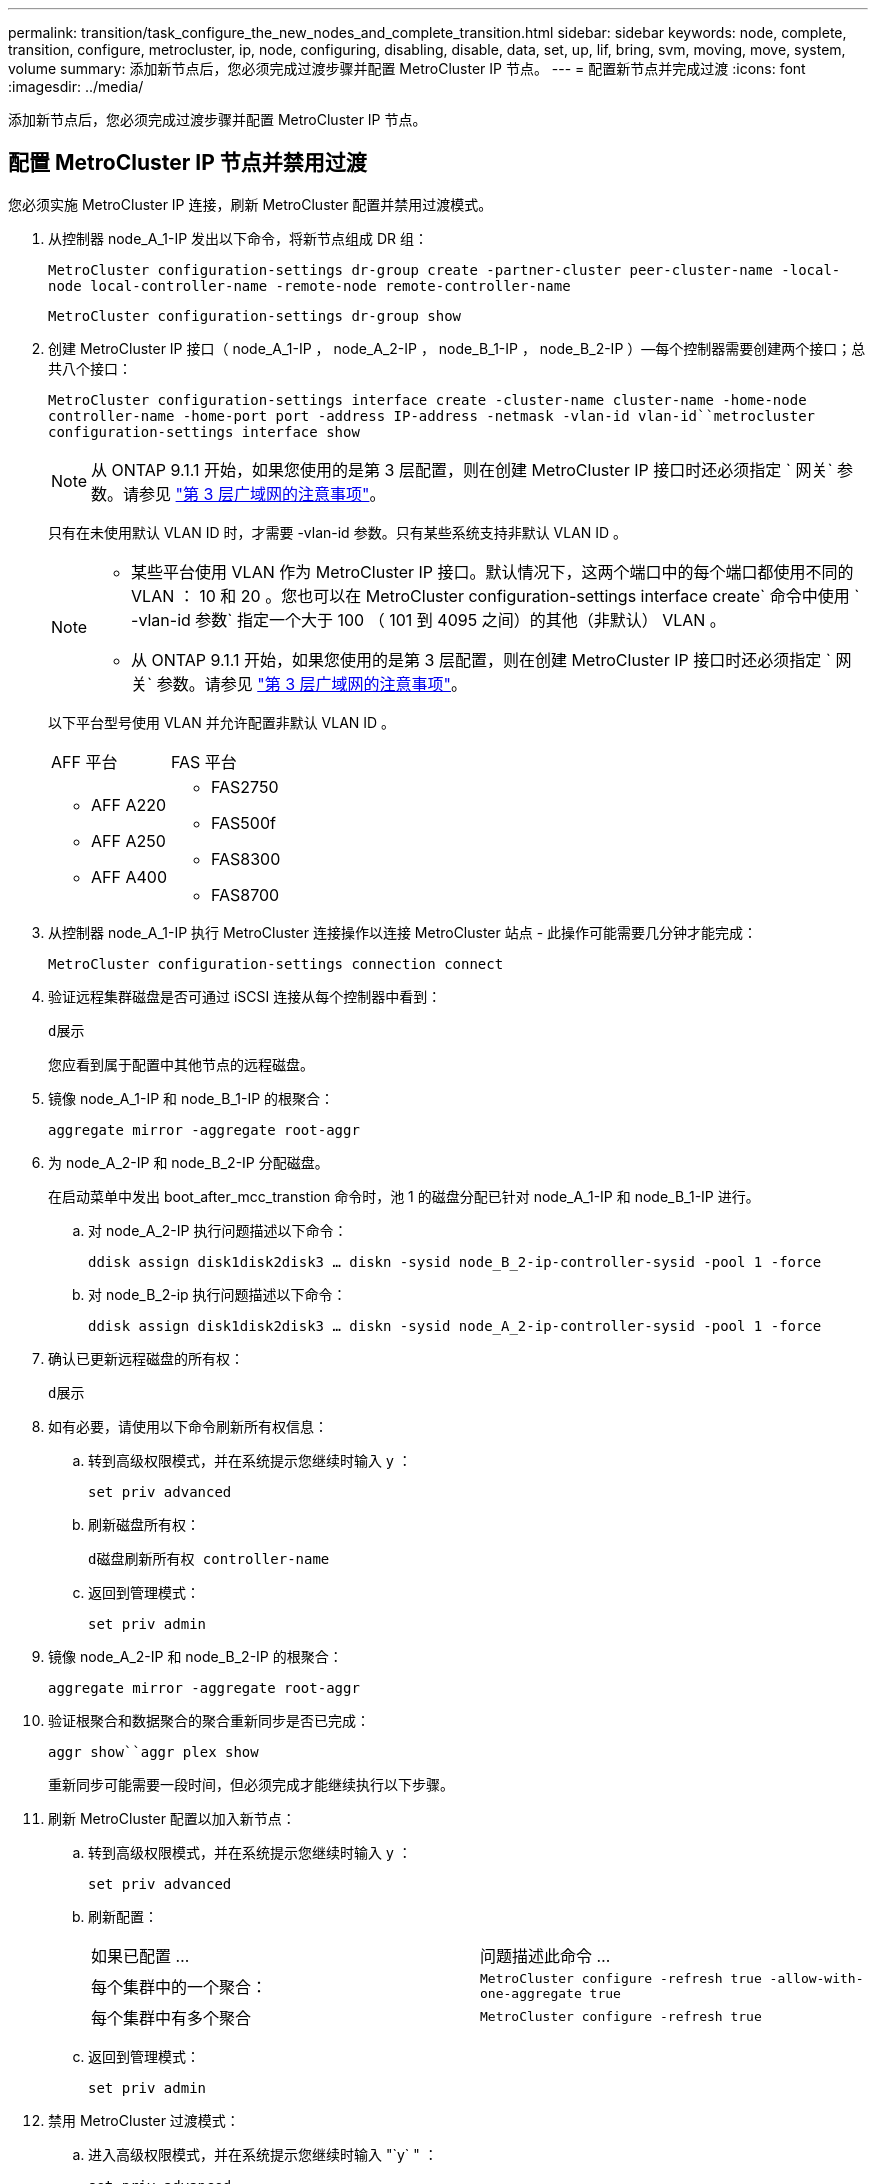 ---
permalink: transition/task_configure_the_new_nodes_and_complete_transition.html 
sidebar: sidebar 
keywords: node, complete, transition, configure, metrocluster, ip, node, configuring, disabling, disable, data, set, up, lif, bring, svm, moving, move, system, volume 
summary: 添加新节点后，您必须完成过渡步骤并配置 MetroCluster IP 节点。 
---
= 配置新节点并完成过渡
:icons: font
:imagesdir: ../media/


[role="lead"]
添加新节点后，您必须完成过渡步骤并配置 MetroCluster IP 节点。



== 配置 MetroCluster IP 节点并禁用过渡

您必须实施 MetroCluster IP 连接，刷新 MetroCluster 配置并禁用过渡模式。

. 从控制器 node_A_1-IP 发出以下命令，将新节点组成 DR 组：
+
`MetroCluster configuration-settings dr-group create -partner-cluster peer-cluster-name -local-node local-controller-name -remote-node remote-controller-name`

+
`MetroCluster configuration-settings dr-group show`

. 创建 MetroCluster IP 接口（ node_A_1-IP ， node_A_2-IP ， node_B_1-IP ， node_B_2-IP ）—每个控制器需要创建两个接口；总共八个接口：
+
`MetroCluster configuration-settings interface create -cluster-name cluster-name -home-node controller-name -home-port port -address IP-address -netmask -vlan-id vlan-id``metrocluster configuration-settings interface show`

+

NOTE: 从 ONTAP 9.1.1 开始，如果您使用的是第 3 层配置，则在创建 MetroCluster IP 接口时还必须指定 ` 网关` 参数。请参见 link:../install-ip/concept_considerations_layer_3.html["第 3 层广域网的注意事项"]。

+
只有在未使用默认 VLAN ID 时，才需要 -vlan-id 参数。只有某些系统支持非默认 VLAN ID 。

+
--
[NOTE]
====
** 某些平台使用 VLAN 作为 MetroCluster IP 接口。默认情况下，这两个端口中的每个端口都使用不同的 VLAN ： 10 和 20 。您也可以在 MetroCluster configuration-settings interface create` 命令中使用 ` -vlan-id 参数` 指定一个大于 100 （ 101 到 4095 之间）的其他（非默认） VLAN 。
** 从 ONTAP 9.1.1 开始，如果您使用的是第 3 层配置，则在创建 MetroCluster IP 接口时还必须指定 ` 网关` 参数。请参见 link:../install-ip/concept_considerations_layer_3.html["第 3 层广域网的注意事项"]。


====
--
+
以下平台型号使用 VLAN 并允许配置非默认 VLAN ID 。

+
|===


| AFF 平台 | FAS 平台 


 a| 
** AFF A220
** AFF A250
** AFF A400

 a| 
** FAS2750
** FAS500f
** FAS8300
** FAS8700


|===


. 从控制器 node_A_1-IP 执行 MetroCluster 连接操作以连接 MetroCluster 站点 - 此操作可能需要几分钟才能完成：
+
`MetroCluster configuration-settings connection connect`

. 验证远程集群磁盘是否可通过 iSCSI 连接从每个控制器中看到：
+
`d展示`

+
您应看到属于配置中其他节点的远程磁盘。

. 镜像 node_A_1-IP 和 node_B_1-IP 的根聚合：
+
`aggregate mirror -aggregate root-aggr`

. 为 node_A_2-IP 和 node_B_2-IP 分配磁盘。
+
在启动菜单中发出 boot_after_mcc_transtion 命令时，池 1 的磁盘分配已针对 node_A_1-IP 和 node_B_1-IP 进行。

+
.. 对 node_A_2-IP 执行问题描述以下命令：
+
`ddisk assign disk1disk2disk3 ... diskn -sysid node_B_2-ip-controller-sysid -pool 1 -force`

.. 对 node_B_2-ip 执行问题描述以下命令：
+
`ddisk assign disk1disk2disk3 ... diskn -sysid node_A_2-ip-controller-sysid -pool 1 -force`



. 确认已更新远程磁盘的所有权：
+
`d展示`

. 如有必要，请使用以下命令刷新所有权信息：
+
.. 转到高级权限模式，并在系统提示您继续时输入 y ：
+
`set priv advanced`

.. 刷新磁盘所有权：
+
`d磁盘刷新所有权 controller-name`

.. 返回到管理模式：
+
`set priv admin`



. 镜像 node_A_2-IP 和 node_B_2-IP 的根聚合：
+
`aggregate mirror -aggregate root-aggr`

. 验证根聚合和数据聚合的聚合重新同步是否已完成：
+
`aggr show``aggr plex show`

+
重新同步可能需要一段时间，但必须完成才能继续执行以下步骤。

. 刷新 MetroCluster 配置以加入新节点：
+
.. 转到高级权限模式，并在系统提示您继续时输入 y ：
+
`set priv advanced`

.. 刷新配置：
+
|===


| 如果已配置 ... | 问题描述此命令 ... 


 a| 
每个集群中的一个聚合：
 a| 
`MetroCluster configure -refresh true -allow-with-one-aggregate true`



 a| 
每个集群中有多个聚合
 a| 
`MetroCluster configure -refresh true`

|===
.. 返回到管理模式：
+
`set priv admin`



. 禁用 MetroCluster 过渡模式：
+
.. 进入高级权限模式，并在系统提示您继续时输入 "`y` " ：
+
`set priv advanced`

.. 禁用过渡模式：
+
`MetroCluster transition disable`

.. 返回到管理模式：
+
`set priv admin`







== 在新节点上设置数据 LIF

您必须在新节点 node_A_2-IP 和 node_B_2-IP 上配置数据 LIF 。

如果尚未分配给广播域，则必须将新控制器上可用的任何新端口添加到广播域中。如果需要，请在新端口上创建 VLAN 或接口组。请参见 _Network Management Guide_ 。

https://docs.netapp.com/ontap-9/topic/com.netapp.doc.dot-cm-nmg/home.html["网络和 LIF 管理"^]

. 运行以下命令以确定当前端口使用情况和广播域：
+
`network port show``network port broadcast-domain show`

. 根据需要向广播域和 VLAN 添加端口。
+
.. 查看 IP 空间：
+
`network IPspace show`

.. 创建 IP 空间并根据需要分配数据端口。
+
http://docs.netapp.com/ontap-9/topic/com.netapp.doc.dot-cm-nmg/GUID-69120CF0-F188-434F-913E-33ACB8751A5D.html["配置 IP 空间（仅限集群管理员）"^]

.. 查看广播域：
+
`network port broadcast-domain show`

.. 根据需要将任何数据端口添加到广播域。
+
https://docs.netapp.com/ontap-9/topic/com.netapp.doc.dot-cm-nmg/GUID-003BDFCD-58A3-46C9-BF0C-BA1D1D1475F9.html["从广播域添加或删除端口"^]

.. 根据需要重新创建 VLAN 和接口组。
+
VLAN 和接口组成员资格可能与旧节点不同。

+
https://docs.netapp.com/ontap-9/topic/com.netapp.doc.dot-cm-nmg/GUID-8929FCE2-5888-4051-B8C0-E27CAF3F2A63.html["创建 VLAN"^]

+
https://docs.netapp.com/ontap-9/topic/com.netapp.doc.dot-cm-nmg/GUID-DBC9DEE2-EAB7-430A-A773-4E3420EE2AA1.html["组合物理端口以创建接口组"^]



. 根据需要验证 LIF 是否托管在 MetroCluster IP 节点（包括带有 -mc SVM 的 SVM ）上的相应节点和端口上。
+
请参见中收集的信息 link:task_connect_the_mcc_ip_controller_modules_2n_mcc_transition_supertask.html["正在创建网络配置"]。

+
.. 运行以下命令以检查 LIF 的主端口：
+
`network interface show -field home-port`

.. 如有必要，请修改 LIF 配置：
+
`vserver config override -command "network interface modify -vserver vserver_name -home-port active_port_after_upgrade -lif lif_name -home-node new_node_name"`

.. 将 LIF 还原到其主端口：
+
`network interface revert * -vserver _vserver_name_`







== 正在启动 SVM

由于 LIF 配置发生更改，您必须在新节点上重新启动 SVM 。

.步骤
. 检查 SVM 的状态：
+
`MetroCluster SVM show`

. 在 cluster_A 上重新启动不具有 "` -mc` " 后缀的 SVM ：
+
`vserver start -vserver svm-name -force true`

. 在配对集群上重复上述步骤。
. 检查所有 SVM 是否均处于运行状况良好的状态：
+
`MetroCluster SVM show`

. 验证所有数据 LIF 是否均已联机：
+
`network interface show`





== 将系统卷移动到新节点

要提高故障恢复能力，应将系统卷从控制器 node_A_1-IP 移至控制器 node_A_2-IP ，并将系统卷从 node_B_1-IP 移至 node_B_2-IP 。您必须在系统卷的目标节点上创建镜像聚合。

系统卷的名称格式为 `MDV\_CRS_*\_A` 或 `MDV_CRS_*\_B` "` _A` " 和 "` _B` " 与本节中使用的 site_A 和 site_B 参考无关；例如， MDV_CRS_*_A 与 site_A 不相关

.步骤
. 根据需要为控制器 node_A_2-IP 和 node_B_2-IP 至少分配三个池 0 磁盘和三个池 1 磁盘。
. 启用磁盘自动分配。
. 使用 site_A 中的以下步骤将 _B 系统卷从 node_A_1-IP 移动到 node_A_2-IP
+
.. 在控制器 node_A_2-IP 上创建镜像聚合以存放系统卷：
+
`aggr create -aggregate new_node_A_2-ip_aggr -diskcount 10 -mirror true -node nodename_node_A_2-ip`

+
`aggr show`

+
镜像聚合需要五个池 0 和五个池 1 备用磁盘，这些磁盘属于控制器 node_A_2-IP 。

+
高级选项 "` force-Small-aggregate true` " 可用于将磁盘使用限制为 3 个池 0 磁盘和 3 个池 1 磁盘，前提是磁盘的供应不足。

.. 列出与管理 SVM 关联的系统卷：
+
`vserver show`

+
`volume show -vserver _admin-vserver-name_`

+
您应标识 site_A 拥有的聚合所包含的卷此外，还会显示 site_B 系统卷。



. 将 site_A 的 MDV_CRS_*_B 系统卷移动到在控制器 node_A_2-IP 上创建的镜像聚合
+
.. 检查可能的目标聚合：
+
`volume move target-aggr show -vserver _admin-vserver-name_ -volume system_vol_MDV_B`

+
应列出 node_A_2-IP 上新创建的聚合。

.. 将卷移动到 node_A_2-IP 上新创建的聚合：
+
`set advanced`

+
`volume move start -vserver _admin-vserver_-volume system_vol_mDV_B -destination-aggregate new_node_A_2-ip_aggr -cutover-window 40`

.. 检查移动操作的状态：
+
`volume move show -vserver _admin-vserver-name_ -volume system_vol_MDV_B`

.. 移动操作完成后，验证 node_A_2-IP 上的新聚合是否包含 MDV_CRS_*_B 系统：
+
`set admin`

+
`volume show -vserver _admin-vserver_`



. 对 site_B （ node_B_1-IP 和 node_B_2-IP ）重复上述步骤。

